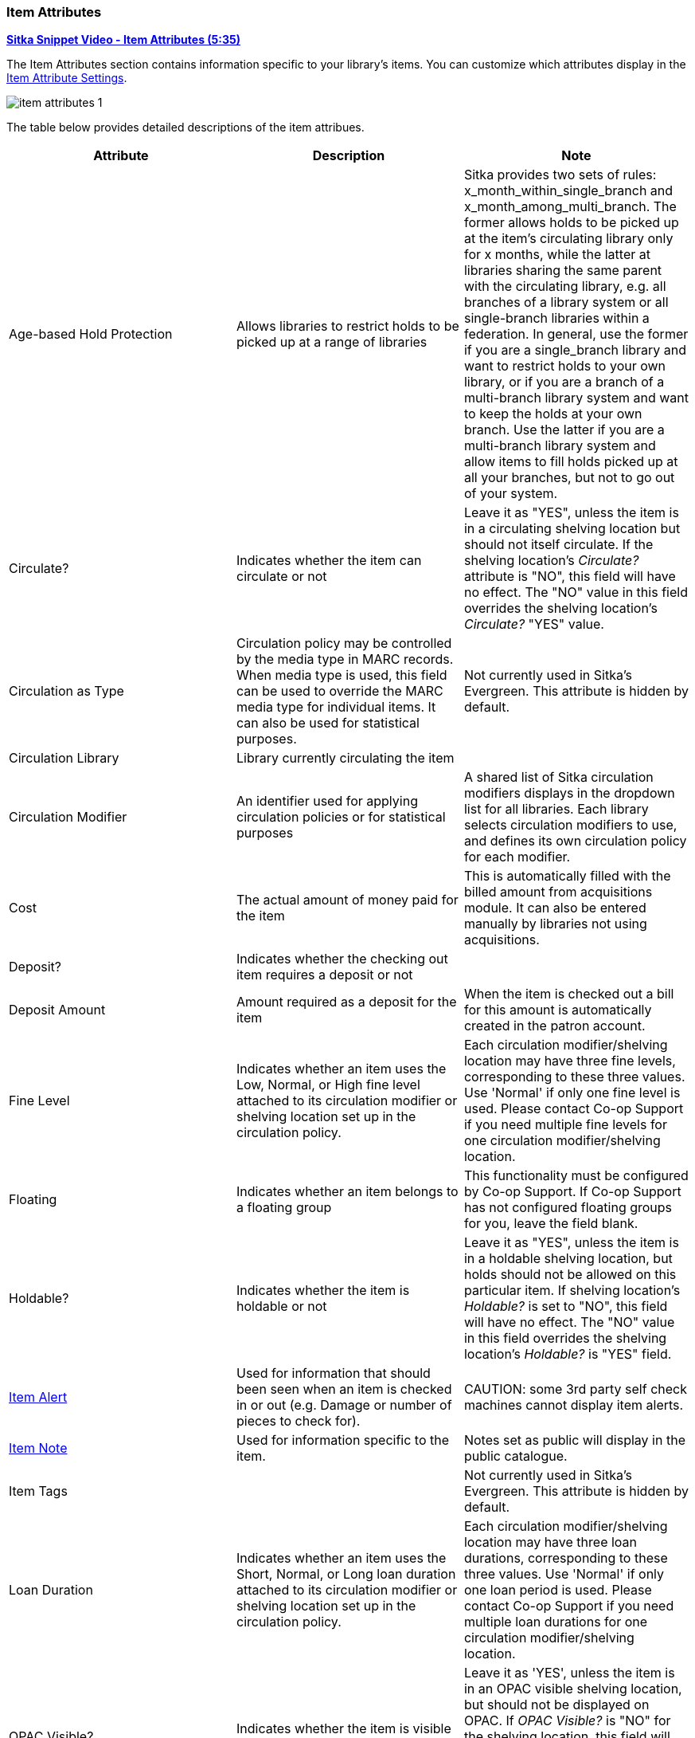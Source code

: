 Item Attributes
~~~~~~~~~~~~~~~

link:https://youtu.be/GukWXd7oUl4[*Sitka Snippet Video - Item Attributes (5:35)*]

The Item Attributes section contains information specific to your library's items.  You can customize which
attributes display in the xref:_item_attribute_settings[Item Attribute Settings].

image::images/cat/item-attributes-1.png[]

The table below provides detailed descriptions of the item attribues.

[options="header"]
|===
| Attribute | Description | Note
| Age-based Hold Protection | Allows libraries to restrict holds to be picked up at a range of libraries | 
Sitka provides two sets of rules: x_month_within_single_branch and x_month_among_multi_branch. 
The former allows holds to be picked up at the item's circulating library only for x months, 
while the latter at libraries sharing the same parent with the circulating library, e.g. 
all branches of a library system or all single-branch libraries within a federation. 
In general, use the former if you are a single_branch library and want to restrict holds 
to your own library, or if you are a branch of a multi-branch library system and want to 
keep the holds at your own branch. Use the latter if you are a multi-branch library system 
and allow items to fill holds picked up at all your branches, but not to go out of your system.
| Circulate? |Indicates whether the item can circulate or not | Leave it as "YES", unless the item is in a 
circulating shelving location but should not itself circulate. If the shelving location's _Circulate?_ 
attribute is "NO", this field will have no effect. The "NO" value in this field overrides the 
shelving location's _Circulate?_  "YES" value.
| Circulation as Type |  Circulation policy may be controlled by the media type in MARC records. When media 
type is used, this field can be used to override the MARC media type for individual items. It can also be 
used for statistical purposes. | Not currently used in Sitka's Evergreen. This attribute is hidden by default.
| Circulation Library | Library currently circulating the item |
| Circulation Modifier | An identifier used for applying circulation policies or for statistical purposes |A shared list of Sitka circulation modifiers displays in the dropdown list for all libraries. Each library selects circulation modifiers to use, and defines its own circulation policy for each modifier.
| Cost | The actual amount of money paid for the item | This is automatically filled with the 
billed amount from acquisitions module.  It can also be entered manually by libraries not using acquisitions.
| Deposit? | Indicates whether the checking out item requires a deposit or not |
| Deposit Amount | Amount required as a deposit for the item | When the item is checked out a bill for this amount is automatically created in the patron account.
| Fine Level | Indicates whether an item uses the Low, Normal, or High fine level attached to its circulation modifier or shelving location set up in the circulation policy. | Each circulation modifier/shelving location may have three fine levels, corresponding to these three values. Use 'Normal' if only one fine level is used. Please contact Co-op Support if you need multiple fine levels for one circulation modifier/shelving location.
| Floating | Indicates whether an item  belongs to a floating group | This functionality must be configured by Co-op Support. If Co-op Support has not configured floating groups for you, leave the field blank.
| Holdable? | Indicates whether the item is holdable or not | Leave it as "YES", unless the item is in a 
holdable shelving location, but holds should not be allowed on this particular item. If shelving 
location's _Holdable?_ is set to "NO", this field will have no effect. The "NO" value in this field 
overrides the  shelving location's _Holdable?_ is "YES" field.
| xref:_item_alerts_2[Item Alert] | Used for information that should been seen when an item is checked in or out 
(e.g. Damage or number of pieces to check for). | CAUTION: some 3rd party self check machines 
cannot display item alerts. 
| xref:_item_notes[Item Note] | Used for information specific to the item. | Notes set as public will display in the public catalogue.
| Item Tags |  | Not currently used in Sitka's Evergreen. This attribute is hidden by default.
| Loan Duration | Indicates whether an item uses the Short, Normal, or Long loan duration attached to its circulation modifier or shelving location set up in the circulation policy. | Each circulation modifier/shelving location may have three loan durations, corresponding to these three values. Use 'Normal' if only one loan period is used. Please contact Co-op Support if you need multiple loan durations for one circulation modifier/shelving location.
| OPAC Visible? | Indicates whether the item is visible in the public catalogue | Leave it as 'YES', unless 
the item is in an OPAC visible shelving location, but should not be displayed on OPAC. If _OPAC Visible?_ 
is "NO" for the shelving location, this field will have no effect. The "NO" value in this field will 
hide the item, even if _OPAC Visible?_ is "YES" for the shelving location.
| Price | Replacement price of the item. |  Evergreen uses this price when billing patrons for lost items.
| Quality | Indicates the quality of the item | Not currently used in Sitka's Evergreen. This attribute is hidden by default.
| Reference? | Indicates whether the item is reference or not. | This flag can be used for setting up circulation policies or for statistical purposes.
| Shelving Location | The location where the item can be found. | Shelving locations belonging 
to the working location and the organizations on a higher hierarchal level (library system, 
federation, or Sitka) are displayed in the dropdown list. Multi-branch libraries 
may create system level shelving locations for all branches to share. To edit existing shelving
locations or create new ones see xref:_shelving_location_editor[].
| xref:_item_statistical_category_values[Statistical Categories] | Item statistical categories created by your library or federation. | Use the dropdown list to choose which organization's entries to display.
| Status | Current status of the item | By default a new item record is assigned a status of In Process. Some 
status cannot be selected from the drop down menu as an action, such as checking out the item, is required to 
set the item to that status.
|===

Item Alerts
^^^^^^^^^^^

Item alerts pop up on the screen when the item is checked in and/or checked out to alert staff that something
further needs to be done with or known about the item.

[NOTE]
======
It is not currently possible to edit an item alert.  You must remove the existing alert and add a new alert.
======

Adding an Item Alert
++++++++++++++++++++

. In the item attributes section of the Holdings Editor, click *Item Alerts*.
+
image::images/cat/item-alert-1.png[scaledwidth="75%",alt="Item Alerts"]
+
. Choose a type from the dropdown list.
. Type in the message.
. If desired, check the box for *Temporary?*. This can be useful if the alert is only needed 
to resolve a particular issue.
. Click *Add New*. The alert will display as a pending new alert.
+
image::images/cat/item-alert-2.png[scaledwidth="75%",alt="Item Alerts"]
+
. Click *Apply Changes*.
+
image::images/cat/item-alert-3.png[scaledwidth="75%",alt="Item Alerts"]
+
. Back in the holdings editor, click *Apply All, Save & Exit*.
+
. The alert will appear at check out and/or check in depending on the alert type choosen.

////
Editing an Item Alert
+++++++++++++++++++++

NOT CURRENTLY POSSIBLE TO EDIT AN ALERT


. In the item attributes section of the Holdings Editor, click *Item Alerts*.
+
image::images/cat/item-alert-1.png[scaledwidth="75%",alt="Item Alerts"]
+
. Make the the necessary changed and click *Apply Changes*
+
image::images/cat/item-alert-4.png[scaledwidth="75%",alt="Item Alerts"]
+
. Back in the holdings editor, click *Apply All, Save & Exit*.
+
. The updated alert will appear at check out and/or check in depending on the alert type choosen.

////

Deleting an Item Alert
++++++++++++++++++++++

. In the item attributes section of the Holdings Editor, click *Item Alerts*.
+
image::images/cat/item-alert-1.png[scaledwidth="75%",alt="Item Alerts"]
+
. Check the box for *Clear?* beside the alert you'd like to delete and click *Apply Changes*
+
image::images/cat/item-alert-6.png[scaledwidth="75%",alt="Item Alerts"]
+
. Back in the holdings editor, click *Apply All, Save & Exit*.
+
. The alert is deleted and will no longer appear at check out and/or check in.

[NOTE]
======
You can also view, edit, and delete item alerts from _Item Status_ by clicking on the *Manage* button.  A count
beside the button indicates how many alerts are on the item.  This button opens the older version of 
the alerts pop-up.

*Manage* is greyed out if the item does not have an alert.

image::images/cat/item-alert-5.png[scaledwidth="75%",alt="Item Alerts"]
======

Item Notes
^^^^^^^^^^

Notes can be added to item records. Notes will not show up when items are retrieved, but they can be made 
public and displayed in the public catalogue.

Adding an Item Note
+++++++++++++++++++

. In the item attributes section of the Holdings Editor, click *Item Notes*.
+
image::images/cat/item-note-1.png[scaledwidth="75%",alt="Item Notes"]
+
. Enter a title for your note.
. Enter the content of your note.
. Check the box for *Public Note* if the note should display in the public catalogue.
. Click *Add Note*.
+
image::images/cat/item-note-2.png[scaledwidth="75%",alt="Item Notes"]
+
. Click *Apply Changes*.
+
image::images/cat/item-note-3.png[scaledwidth="75%",alt="Item Notes"]
+
. Back in the holdings editor, click *Apply All, Save & Exit*.
. The note is now applied to the item and will display in the public catalogue if set to be public.
+
image::images/cat/item-note-4.png[scaledwidth="75%",alt="Item Notes"]

Editing an Item Note
++++++++++++++++++++

. In the item attributes section of the Holdings Editor, click *Item Notes*.
+
image::images/cat/item-note-1.png[scaledwidth="75%",alt="Item Notes"]
+
. Click *Edit* beside the note you would like to edit.
+ 
image::images/cat/item-note-edit-1.png[scaledwidth="75%",alt="Item Notes"]
+
. Make your edits and click *Save*.
+ 
image::images/cat/item-note-edit-2.png[scaledwidth="75%",alt="Item Notes"]
+
. Click *Apply Changes*.
+
image::images/cat/item-note-edit-3.png[scaledwidth="75%",alt="Item Notes"]
+
. Back in the holdings editor, click *Apply All, Save & Exit*.


Deleting an Item Note
+++++++++++++++++++++

. In the item attributes section of the Holdings Editor, click *Item Notes*.
+
image::images/cat/item-note-1.png[scaledwidth="75%",alt="Item Notes"]
+
. Click *Remove* beside the note you would like to remove.
+
image::images/cat/item-note-5.png[scaledwidth="75%",alt="Item Notes"]
+
. Click *Apply Changes*.
+
image::images/cat/item-note-6.png[scaledwidth="75%",alt="Item Notes"]
+
. Back in the holdings editor, click *Apply All, Save & Exit*.
. The note is now removed from the item.

////
Item Tags
^^^^^^^^^

The item tag option is hidden by default in the Holdings Editor as item tags are not currently used by Sitka.

A item tag adds searchable information to item records. Staff and patrons search the copy tag by choosing *Digital Bookplate* on the catalogue.

image::images/cat/copy-alert-7.png[]

Tags are added via *Item Tags* on the item editor. Libraries may pre-create their own tags. Refer to xref:_copy_tag[]

. To add a item tag, go to the Item Editor.
. Click *Item Tags*.
. Type a letter in the *Tag* box to display the tags, and choose one.
. Click *Add Tag*, then *OK*.
. Click *Save & Exit* on item editor.
+
image::images/cat/copy-alert-6.png[]

OPAC visible item tag is displayed on the catalogue.

image::images/cat/copy-alert-7a.png[]

Item tags can be removed via the same process.

. Click *Remove* beside the selected tag.
. Click *OK* to close the pop-up window.
. Click *Save & Exit* on item editor.

////

Item Statistical Category Values
^^^^^^^^^^^^^^^^^^^^^^^^^^^^^^^^

Item Statistical Categories, also referred to as item stat cats, can be used to capture item 
information the library needs that isn't otherwise captured in the item record.  This 
information can be used in reporting.

For information on creating and editing item statistical categories 
see xref:_statistical_categories_editor_items[].

The _Stat Cat Filter_ enables you to specify the organizational level at which statistical categories display.
For example, if you have federation wide stat cats as well as library specific ones you can set the filter
to your federation or your library to change what stat cats display.

image::images/cat/item-stat-cat-1.png[scaledwidth="75%",alt="Item Statistical Category"]

Applying an Item Statistical Category Value
+++++++++++++++++++++++++++++++++++++++++++

. In the item attributes section of the Holdings Editor, click on the statistical category you would 
like to enter a value for.
+
image::images/cat/item-stat-cat-2.png[scaledwidth="75%",alt="Item Statistical Category"]
+
. From the drop down menu select the value you would like to apply to the item.
. Click *Apply*.

. Click *Apply All, Save & Exit*.

Clearing an Item Statistical Category Value
+++++++++++++++++++++++++++++++++++++++++++

. In the item attributes section of the Holdings Editor, click on the statistical 
category you would 
like to clear the value for.
+
image::images/cat/item-stat-cat-2.png[scaledwidth="75%",alt="Item Statistical Category"]
+
. Click *Clear*.
. Click *Apply All, Save & Exit*.


[TIP]
=====

Statistical categories can be set as required.  When required the statistical category is highlighted in 
orange and the item cannot be saved until a value is entered. 

image::images/cat/item-stat-cat-3.png[scaledwidth="75%",alt="Item Statistical Category"]
=====